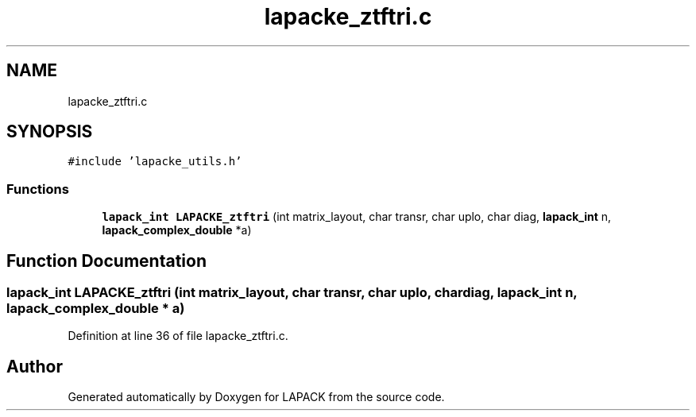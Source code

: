 .TH "lapacke_ztftri.c" 3 "Tue Nov 14 2017" "Version 3.8.0" "LAPACK" \" -*- nroff -*-
.ad l
.nh
.SH NAME
lapacke_ztftri.c
.SH SYNOPSIS
.br
.PP
\fC#include 'lapacke_utils\&.h'\fP
.br

.SS "Functions"

.in +1c
.ti -1c
.RI "\fBlapack_int\fP \fBLAPACKE_ztftri\fP (int matrix_layout, char transr, char uplo, char diag, \fBlapack_int\fP n, \fBlapack_complex_double\fP *a)"
.br
.in -1c
.SH "Function Documentation"
.PP 
.SS "\fBlapack_int\fP LAPACKE_ztftri (int matrix_layout, char transr, char uplo, char diag, \fBlapack_int\fP n, \fBlapack_complex_double\fP * a)"

.PP
Definition at line 36 of file lapacke_ztftri\&.c\&.
.SH "Author"
.PP 
Generated automatically by Doxygen for LAPACK from the source code\&.

